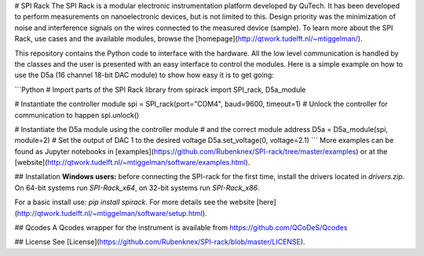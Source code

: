 # SPI Rack
The SPI Rack is a modular electronic instrumentation platform developed by QuTech. It has been developed to perform measurements on nanoelectronic devices, but is not limited to this. Design priority was the minimization of noise and interference signals on the wires connected to the measured device (sample). To learn more about the SPI Rack, use cases and the available modules, browse the [homepage](http://qtwork.tudelft.nl/~mtiggelman/).

This repository contains the Python code to interface with the hardware. All the low level communication is handled by the classes and the user is presented with an easy interface to control the modules. Here is a simple example on how to use the D5a (16 channel 18-bit DAC module) to show how easy it is to get going:

```Python
# Import parts of the SPI Rack library
from spirack import SPI_rack, D5a_module

# Instantiate the controller module
spi = SPI_rack(port="COM4", baud=9600, timeout=1)
# Unlock the controller for communication to happen
spi.unlock()

# Instantiate the D5a module using the controller module
# and the correct module address
D5a = D5a_module(spi, module=2)
# Set the output of DAC 1 to the desired voltage
D5a.set_voltage(0, voltage=2.1)
```
More examples can be found as Jupyter notebooks in [examples](https://github.com/Rubenknex/SPI-rack/tree/master/examples) or at the [website](http://qtwork.tudelft.nl/~mtiggelman/software/examples.html).

## Installation
**Windows users:** before connecting the SPI-rack for the first time, install the drivers located
in `drivers.zip`. On 64-bit systems run `SPI-Rack_x64`, on 32-bit systems
run `SPI-Rack_x86`.

For a basic install use: `pip install spirack`. For more details see the website [here](http://qtwork.tudelft.nl/~mtiggelman/software/setup.html).

## Qcodes
A Qcodes wrapper for the instrument is available from https://github.com/QCoDeS/Qcodes

## License
See [License](https://github.com/Rubenknex/SPI-rack/blob/master/LICENSE).


